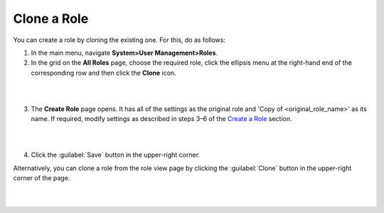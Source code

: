 Clone a Role
^^^^^^^^^^^^^

You can create a role by cloning the existing one. For this, do as follows:

1. In the main menu, navigate **System>User Management>Roles**.

2. In the grid on the **All Roles** page, choose the required role, click the ellipsis menu at the right-hand end of the corresponding row and then click the |IcClone| **Clone** icon.  

|

.. image:: /completeReference/img/System/UserManagement/access_roles_management/role_clone0.png

|

3. The **Create Role** page opens. It has all of the settings as the original role and 'Copy of \<original_role_name\>'  as its name. If required, modify settings as described in steps 3–6 of the `Create a Role <./access-management-roles-actions#create-a-role>`__ section.   

|

.. image:: /completeReference/img/System/UserManagement/access_roles_management/role_clone1.png

|

4. Click the :guilabel:`Save` button in the upper-right corner.


Alternatively, you can clone a role from the role view page by clicking the :guilabel:`Clone` button in the upper-right corner of the page.

|

.. image:: /completeReference/img/System/UserManagement/access_roles_management/role_clone2.png

|


.. |IcRemove| image:: /completeReference/img/common/buttons/IcRemove.png
	:align: middle

.. |IcClone| image:: /completeReference/img/common/buttons/IcClone.png
	:align: middle

.. |IcDelete| image:: /completeReference/img/common/buttons/IcDelete.png
	:align: middle